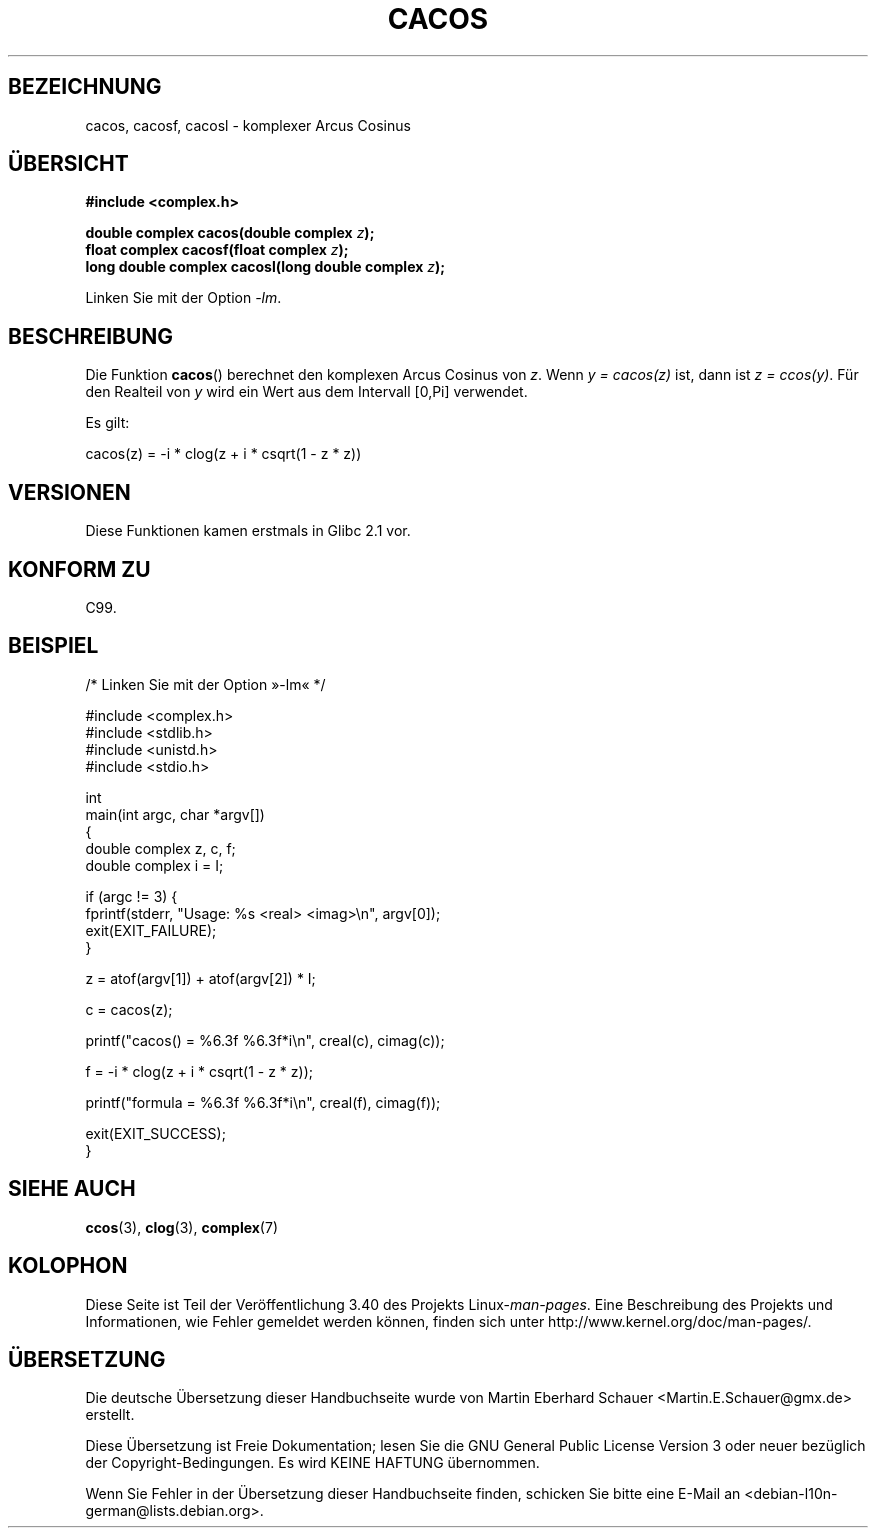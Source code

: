 .\" -*- coding: UTF-8 -*-
.\" Copyright 2002 Walter Harms (walter.harms@informatik.uni-oldenburg.de)
.\" and Copyright (C) 2011 Michael Kerrisk <mtk.manpages@gamil.com>
.\" Distributed under GPL
.\"
.\"*******************************************************************
.\"
.\" This file was generated with po4a. Translate the source file.
.\"
.\"*******************************************************************
.TH CACOS 3 "15. September 2011" "" Linux\-Programmierhandbuch
.SH BEZEICHNUNG
cacos, cacosf, cacosl \- komplexer Arcus Cosinus
.SH ÜBERSICHT
\fB#include <complex.h>\fP
.sp
\fBdouble complex cacos(double complex \fP\fIz\fP\fB);\fP
.br
\fBfloat complex cacosf(float complex \fP\fIz\fP\fB);\fP
.br
\fBlong double complex cacosl(long double complex \fP\fIz\fP\fB);\fP
.sp
Linken Sie mit der Option \fI\-lm\fP.
.SH BESCHREIBUNG
Die Funktion \fBcacos\fP() berechnet den komplexen Arcus Cosinus von \fIz\fP. Wenn
\fIy\ =\ cacos(z)\fP ist, dann ist \fIz\ =\ ccos(y)\fP. Für den Realteil von \fIy\fP
wird ein Wert aus dem Intervall [0,Pi] verwendet.
.LP
Es gilt:
.nf

    cacos(z) = \-i * clog(z + i * csqrt(1 \- z * z))
.fi
.SH VERSIONEN
Diese Funktionen kamen erstmals in Glibc 2.1 vor.
.SH "KONFORM ZU"
C99.
.SH BEISPIEL
.nf
/* Linken Sie mit der Option »\-lm« */

#include <complex.h>
#include <stdlib.h>
#include <unistd.h>
#include <stdio.h>

int
main(int argc, char *argv[])
{
    double complex z, c, f;
    double complex i = I;

    if (argc != 3) {
        fprintf(stderr, "Usage: %s <real> <imag>\en", argv[0]);
        exit(EXIT_FAILURE);
    }

    z = atof(argv[1]) + atof(argv[2]) * I;

    c = cacos(z);

    printf("cacos() = %6.3f %6.3f*i\en", creal(c), cimag(c));

    f = \-i * clog(z + i * csqrt(1 \- z * z));

    printf("formula = %6.3f %6.3f*i\en", creal(f), cimag(f));

    exit(EXIT_SUCCESS);
}
.fi
.SH "SIEHE AUCH"
\fBccos\fP(3), \fBclog\fP(3), \fBcomplex\fP(7)
.SH KOLOPHON
Diese Seite ist Teil der Veröffentlichung 3.40 des Projekts
Linux\-\fIman\-pages\fP. Eine Beschreibung des Projekts und Informationen, wie
Fehler gemeldet werden können, finden sich unter
http://www.kernel.org/doc/man\-pages/.

.SH ÜBERSETZUNG
Die deutsche Übersetzung dieser Handbuchseite wurde von
Martin Eberhard Schauer <Martin.E.Schauer@gmx.de>
erstellt.

Diese Übersetzung ist Freie Dokumentation; lesen Sie die
GNU General Public License Version 3 oder neuer bezüglich der
Copyright-Bedingungen. Es wird KEINE HAFTUNG übernommen.

Wenn Sie Fehler in der Übersetzung dieser Handbuchseite finden,
schicken Sie bitte eine E-Mail an <debian-l10n-german@lists.debian.org>.
